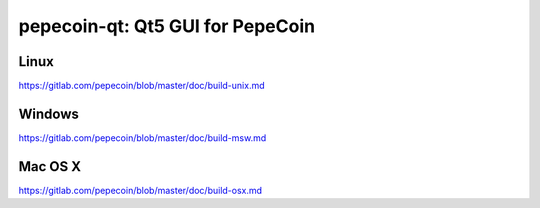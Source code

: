 pepecoin-qt: Qt5 GUI for PepeCoin
===============================

Linux
-------
https://gitlab.com/pepecoin/blob/master/doc/build-unix.md

Windows
--------
https://gitlab.com/pepecoin/blob/master/doc/build-msw.md

Mac OS X
--------
https://gitlab.com/pepecoin/blob/master/doc/build-osx.md
